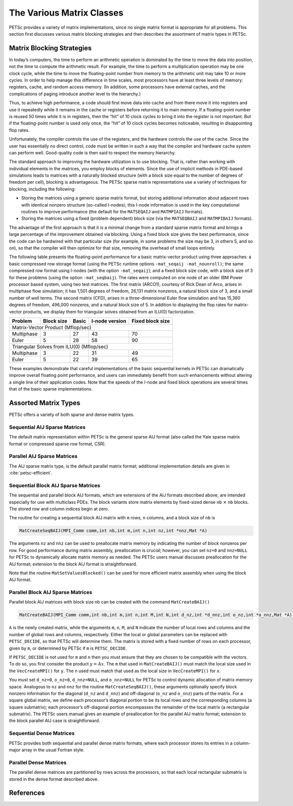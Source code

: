 The Various Matrix Classes
==========================

PETSc provides a variety of matrix implementations, since no single
matrix format is appropriate for all problems. This section first
discusses various matrix blocking strategies and then describes the
assortment of matrix types in PETSc.

Matrix Blocking Strategies
--------------------------

In today’s computers, the time to perform an arithmetic operation is
dominated by the time to move the data into position, not the time to
compute the arithmetic result. For example, the time to perform a
multiplication operation may be one clock cycle, while the time to move
the floating-point number from memory to the arithmetic unit may take 10
or more cycles. In order to help manage this difference in time scales,
most processors have at least three levels of memory: registers, cache,
and random access memory. (In addition, some processors have external
caches, and the complications of paging introduce another level to the
hierarchy.)

Thus, to achieve high performance, a code should first move data into
cache and from there move it into registers and use it repeatedly while
it remains in the cache or registers before returning it to main memory.
If a floating-point number is reused 50 times while it is in registers,
then the “hit” of 10 clock cycles to bring it into the register is not
important. But if the floating-point number is used only once, the “hit”
of 10 clock cycles becomes noticeable, resulting in disappointing flop
rates.

Unfortunately, the compiler controls the use of the registers, and the
hardware controls the use of the cache. Since the user has essentially
no direct control, code must be written in such a way that the compiler
and hardware cache system can perform well. Good-quality code is then
said to respect the memory hierarchy.

The standard approach to improving the hardware utilization is to use
blocking. That is, rather than working with individual elements in the
matrices, you employ blocks of elements. Since the use of implicit
methods in PDE-based simulations leads to matrices with a naturally
blocked structure (with a block size equal to the number of degrees of
freedom per cell), blocking is advantageous. The PETSc sparse matrix
representations use a variety of techniques for blocking, including the
following:

-  Storing the matrices using a generic sparse matrix format, but
   storing additional information about adjacent rows with identical
   nonzero structure (so-called I-nodes); this I-node information is
   used in the key computational routines to improve performance (the
   default for the ``MATSEQAIJ`` and ``MATMPIAIJ`` formats).

-  Storing the matrices using a fixed (problem dependent) block size
   (via the ``MATSEQBAIJ`` and ``MATMPIBAIJ`` formats).

The advantage of the first approach is that it is a minimal change from
a standard sparse matrix format and brings a large percentage of the
improvement obtained via blocking. Using a fixed block size gives the
best performance, since the code can be hardwired with that particular
size (for example, in some problems the size may be 3, in others 5, and
so on), so that the compiler will then optimize for that size, removing
the overhead of small loops entirely.

The following table presents the floating-point performance for a basic
matrix-vector product using three approaches: a basic compressed row
storage format (using the PETSc runtime options
``-mat_seqaij -mat_nounroll)``; the same compressed row format using
I-nodes (with the option ``-mat_seqaij``); and a fixed block size code,
with a block size of 3 for these problems (using the option
``-mat_seqbaij``). The rates were computed on one node of an older IBM
Power processor based system, using two test matrices. The first matrix
(ARCO1), courtesy of Rick Dean of Arco, arises in multiphase flow
simulation; it has 1,501 degrees of freedom, 26,131 matrix nonzeros, a
natural block size of 3, and a small number of well terms. The second
matrix (CFD), arises in a three-dimensional Euler flow simulation and
has 15,360 degrees of freedom, 496,000 nonzeros, and a natural block
size of 5. In addition to displaying the flop rates for matrix-vector
products, we display them for triangular solves obtained from an ILU(0)
factorization.

+------------+------------+-------+-----------------+------------------+
| Problem    | Block size | Basic | I-node version  | Fixed block size |
+============+============+=======+=================+==================+
| Matrix-Vector Product (Mflop/sec)                                    |
+------------+------------+-------+-----------------+------------------+
| Multiphase | 3          | 27    | 43              | 70               |
+------------+------------+-------+-----------------+------------------+
| Euler      | 5          | 28    | 58              | 90               |
+------------+------------+-------+-----------------+------------------+
| Triangular Solves from ILU(0) (Mflop/sec)                            |
+------------+------------+-------+-----------------+------------------+
| Multiphase | 3          | 22    | 31              | 49               |
+------------+------------+-------+-----------------+------------------+
| Euler      | 5          | 22    | 39              | 65               |
+------------+------------+-------+-----------------+------------------+

These examples demonstrate that careful implementations of the basic
sequential kernels in PETSc can dramatically improve overall floating
point performance, and users can immediately benefit from such
enhancements without altering a single line of their application codes.
Note that the speeds of the I-node and fixed block operations are
several times that of the basic sparse implementations.

Assorted Matrix Types
---------------------

PETSc offers a variety of both sparse and dense matrix types.

Sequential AIJ Sparse Matrices
~~~~~~~~~~~~~~~~~~~~~~~~~~~~~~

The default matrix representation within PETSc is the general sparse AIJ
format (also called the Yale sparse matrix format or compressed sparse
row format, CSR).

Parallel AIJ Sparse Matrices
~~~~~~~~~~~~~~~~~~~~~~~~~~~~

The AIJ sparse matrix type, is the default parallel matrix format;
additional implementation details are given in :cite:`petsc-efficient`.

Sequential Block AIJ Sparse Matrices
~~~~~~~~~~~~~~~~~~~~~~~~~~~~~~~~~~~~

The sequential and parallel block AIJ formats, which are extensions of
the AIJ formats described above, are intended especially for use with
multiclass PDEs. The block variants store matrix elements by fixed-sized
dense ``nb`` :math:`\times` ``nb`` blocks. The stored row and column
indices begin at zero.

The routine for creating a sequential block AIJ matrix with ``m`` rows,
``n`` columns, and a block size of ``nb`` is

.. code-block::

    MatCreateSeqBAIJ(MPI_Comm comm,int nb,int m,int n,int nz,int *nnz,Mat *A)

The arguments ``nz`` and ``nnz`` can be used to preallocate matrix
memory by indicating the number of *block* nonzeros per row. For good
performance during matrix assembly, preallocation is crucial; however,
you can set ``nz=0`` and ``nnz=NULL`` for PETSc to dynamically allocate
matrix memory as needed. The PETSc users manual discusses preallocation
for the AIJ format; extension to the block AIJ format is
straightforward.

Note that the routine ``MatSetValuesBlocked()`` can be used for more
efficient matrix assembly when using the block AIJ format.

Parallel Block AIJ Sparse Matrices
~~~~~~~~~~~~~~~~~~~~~~~~~~~~~~~~~~

Parallel block AIJ matrices with block size nb can be created with the
command ``MatCreateBAIJ()``

.. code-block::

    MatCreateBAIJ(MPI_Comm comm,int nb,int m,int n,int M,int N,int d_nz,int *d_nnz,int o_nz,int *o_nnz,Mat *A);

``A`` is the newly created matrix, while the arguments ``m``, ``n``,
``M``, and ``N`` indicate the number of local rows and columns and the
number of global rows and columns, respectively. Either the local or
global parameters can be replaced with ``PETSC_DECIDE``, so that PETSc
will determine them. The matrix is stored with a fixed number of rows on
each processor, given by ``m``, or determined by PETSc if ``m`` is
``PETSC_DECIDE``.

If ``PETSC_DECIDE`` is not used for ``m`` and ``n`` then you must ensure
that they are chosen to be compatible with the vectors. To do so, you
first consider the product :math:`y = A x`. The ``m`` that used in
``MatCreateBAIJ()`` must match the local size used in the
``VecCreateMPI()`` for ``y``. The ``n`` used must match that used as the
local size in ``VecCreateMPI()`` for ``x``.

You must set ``d_nz=0``, ``o_nz=0``, ``d_nnz=NULL``, and ``o_nnz=NULL`` for
PETSc to control dynamic allocation of matrix memory space. Analogous to
``nz`` and ``nnz`` for the routine ``MatCreateSeqBAIJ()``, these
arguments optionally specify block nonzero information for the diagonal
(``d_nz`` and ``d_nnz``) and off-diagonal (``o_nz`` and ``o_nnz``) parts of
the matrix. For a square global matrix, we define each processor’s
diagonal portion to be its local rows and the corresponding columns (a
square submatrix); each processor’s off-diagonal portion encompasses the
remainder of the local matrix (a rectangular submatrix). The PETSc users
manual gives an example of preallocation for the parallel AIJ matrix
format; extension to the block parallel AIJ case is straightforward.

Sequential Dense Matrices
~~~~~~~~~~~~~~~~~~~~~~~~~

PETSc provides both sequential and parallel dense matrix formats, where
each processor stores its entries in a column-major array in the usual
Fortran style.

Parallel Dense Matrices
~~~~~~~~~~~~~~~~~~~~~~~

The parallel dense matrices are partitioned by rows across the
processors, so that each local rectangular submatrix is stored in the
dense format described above.

References
----------

.. bibliography:: /petsc.bib
   :filter: docname in docnames
